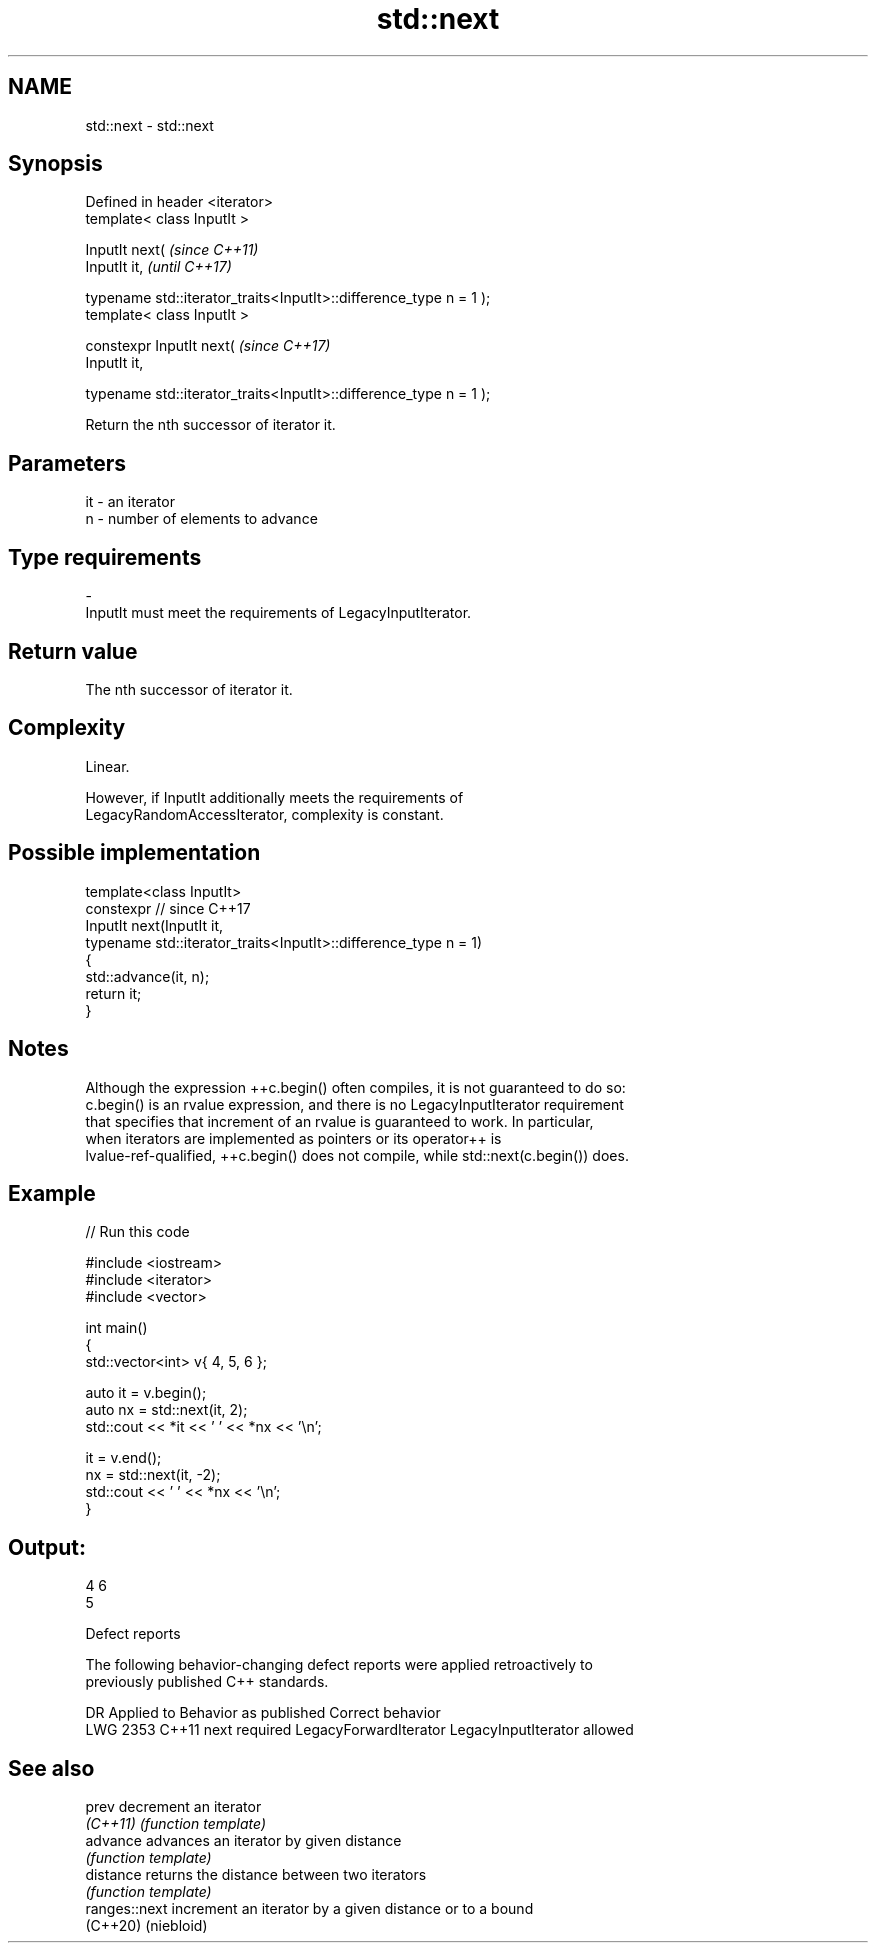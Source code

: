 .TH std::next 3 "2022.07.31" "http://cppreference.com" "C++ Standard Libary"
.SH NAME
std::next \- std::next

.SH Synopsis
   Defined in header <iterator>
   template< class InputIt >

   InputIt next(                                                     \fI(since C++11)\fP
   InputIt it,                                                       \fI(until C++17)\fP

   typename std::iterator_traits<InputIt>::difference_type n = 1 );
   template< class InputIt >

   constexpr InputIt next(                                           \fI(since C++17)\fP
   InputIt it,

   typename std::iterator_traits<InputIt>::difference_type n = 1 );

   Return the nth successor of iterator it.

.SH Parameters

   it         -         an iterator
   n          -         number of elements to advance
.SH Type requirements
   -
   InputIt must meet the requirements of LegacyInputIterator.

.SH Return value

   The nth successor of iterator it.

.SH Complexity

   Linear.

   However, if InputIt additionally meets the requirements of
   LegacyRandomAccessIterator, complexity is constant.

.SH Possible implementation

   template<class InputIt>
   constexpr // since C++17
   InputIt next(InputIt it,
                typename std::iterator_traits<InputIt>::difference_type n = 1)
   {
       std::advance(it, n);
       return it;
   }

.SH Notes

   Although the expression ++c.begin() often compiles, it is not guaranteed to do so:
   c.begin() is an rvalue expression, and there is no LegacyInputIterator requirement
   that specifies that increment of an rvalue is guaranteed to work. In particular,
   when iterators are implemented as pointers or its operator++ is
   lvalue-ref-qualified, ++c.begin() does not compile, while std::next(c.begin()) does.

.SH Example


// Run this code

 #include <iostream>
 #include <iterator>
 #include <vector>

 int main()
 {
     std::vector<int> v{ 4, 5, 6 };

     auto it = v.begin();
     auto nx = std::next(it, 2);
     std::cout << *it << ' ' << *nx << '\\n';

     it = v.end();
     nx = std::next(it, -2);
     std::cout << ' ' << *nx << '\\n';
 }

.SH Output:

 4 6
  5

  Defect reports

   The following behavior-changing defect reports were applied retroactively to
   previously published C++ standards.

      DR    Applied to        Behavior as published             Correct behavior
   LWG 2353 C++11      next required LegacyForwardIterator LegacyInputIterator allowed

.SH See also

   prev         decrement an iterator
   \fI(C++11)\fP      \fI(function template)\fP
   advance      advances an iterator by given distance
                \fI(function template)\fP
   distance     returns the distance between two iterators
                \fI(function template)\fP
   ranges::next increment an iterator by a given distance or to a bound
   (C++20)      (niebloid)
